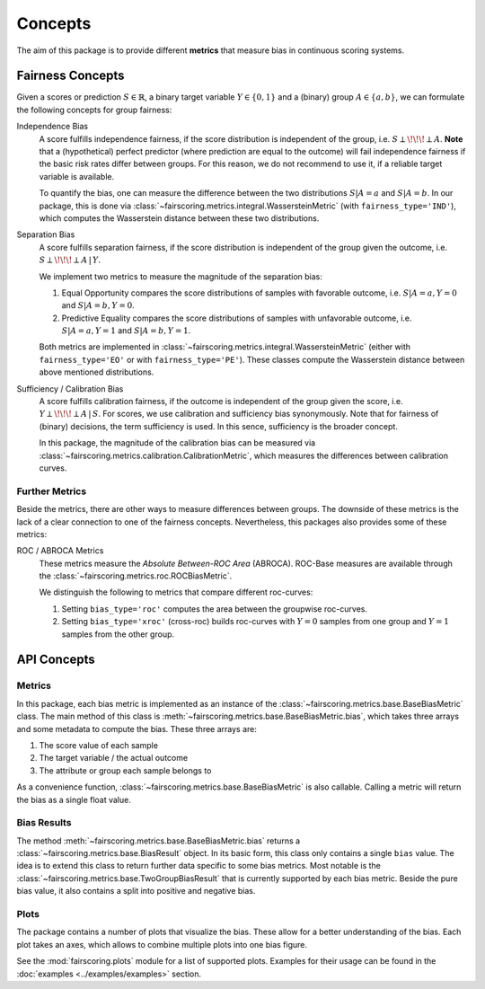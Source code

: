 Concepts
========
The aim of this package is to provide different **metrics** that measure bias in continuous scoring systems.

Fairness Concepts
-----------------
Given a scores or prediction :math:`S\in\mathbb{R}`, a binary target variable :math:`Y\in\{0,1\}` and a (binary) group
:math:`A\in\{a,b\}`, we can formulate the following concepts for group fairness:

Independence Bias
    A score fulfills independence fairness, if the score distribution is independent of the group, i.e. :math:`S\perp \!\!\! \perp A`.
    **Note** that a (hypothetical) perfect predictor (where prediction are equal to the outcome) will fail independence fairness
    if the basic risk rates differ between groups. For this reason, we do not recommend to use it, if a reliable target variable
    is available.

    To quantify the bias, one can measure the difference between the two distributions :math:`S|A=a` and :math:`S|A=b`.
    In our package, this is done via :class:`~fairscoring.metrics.integral.WassersteinMetric` (with ``fairness_type='IND'``),
    which computes the Wasserstein distance between these two distributions.

Separation Bias
    A score fulfills separation fairness, if the score distribution is independent of the group given the outcome,
    i.e. :math:`S\perp \!\!\! \perp A \,|\, Y`.

    We implement two metrics to measure the magnitude of the separation bias:

    1. Equal Opportunity compares the score distributions of samples with favorable outcome,
       i.e. :math:`S|A=a,Y=0` and :math:`S|A=b,Y=0`.
    2. Predictive Equality compares the score distributions of samples with unfavorable outcome,
       i.e. :math:`S|A=a,Y=1` and :math:`S|A=b,Y=1`.

    Both metrics are implemented in :class:`~fairscoring.metrics.integral.WassersteinMetric` (either with ``fairness_type='EO'``
    or with ``fairness_type='PE'``). These classes compute the Wasserstein distance between above mentioned distributions.

Sufficiency / Calibration Bias
    A score fulfills calibration fairness, if the outcome is independent of the group given the score,
    i.e. :math:`Y\perp \!\!\! \perp A \,|\, S`. For scores, we use calibration and sufficiency bias synonymously.
    Note that for fairness of (binary) decisions, the term sufficiency is used. In this sence, sufficiency is the broader concept.

    In this package, the magnitude of the calibration bias can be measured via
    :class:`~fairscoring.metrics.calibration.CalibrationMetric`, which measures the differences between calibration curves.


Further Metrics
^^^^^^^^^^^^^^^
Beside the metrics, there are other ways to measure differences between groups.
The downside of these metrics is the lack of a clear connection to one of the fairness concepts.
Nevertheless, this packages also provides some of these metrics:

ROC / ABROCA Metrics
    These metrics measure the *Absolute Between-ROC Area* (ABROCA). ROC-Base measures are available through the
    :class:`~fairscoring.metrics.roc.ROCBiasMetric`.

    We distinguish the following to metrics that compare different roc-curves:

    1. Setting ``bias_type='roc'`` computes the area between the groupwise roc-curves.
    2. Setting ``bias_type='xroc'`` (cross-roc) builds roc-curves with :math:`Y=0` samples from one group and :math:`Y=1`
       samples from the other group.

API Concepts
------------
Metrics
^^^^^^^
In this package, each bias metric is implemented as an instance of the :class:`~fairscoring.metrics.base.BaseBiasMetric` class.
The main method of this class is :meth:`~fairscoring.metrics.base.BaseBiasMetric.bias`, which takes three arrays and
some metadata to compute the bias. These three arrays are:

1. The score value of each sample
2. The target variable / the actual outcome
3. The attribute or group each sample belongs to

As a convenience function, :class:`~fairscoring.metrics.base.BaseBiasMetric` is also callable. Calling a metric will
return the bias as a single float value.

Bias Results
^^^^^^^^^^^^
The method :meth:`~fairscoring.metrics.base.BaseBiasMetric.bias` returns a :class:`~fairscoring.metrics.base.BiasResult`
object. In its basic form, this class only contains a single ``bias`` value. The idea is to extend this class to return
further data specific to some bias metrics.
Most notable is the :class:`~fairscoring.metrics.base.TwoGroupBiasResult` that is currently supported by each bias metric.
Beside the pure bias value, it also contains a split into positive and negative bias.

Plots
^^^^^
The package contains a number of plots that visualize the bias.
These allow for a better understanding of the bias. Each plot takes an axes, which allows to combine multiple
plots into one bias figure.

See the :mod:`fairscoring.plots` module for a list of supported plots.
Examples for their usage can be found in the :doc:`examples <../examples/examples>` section.